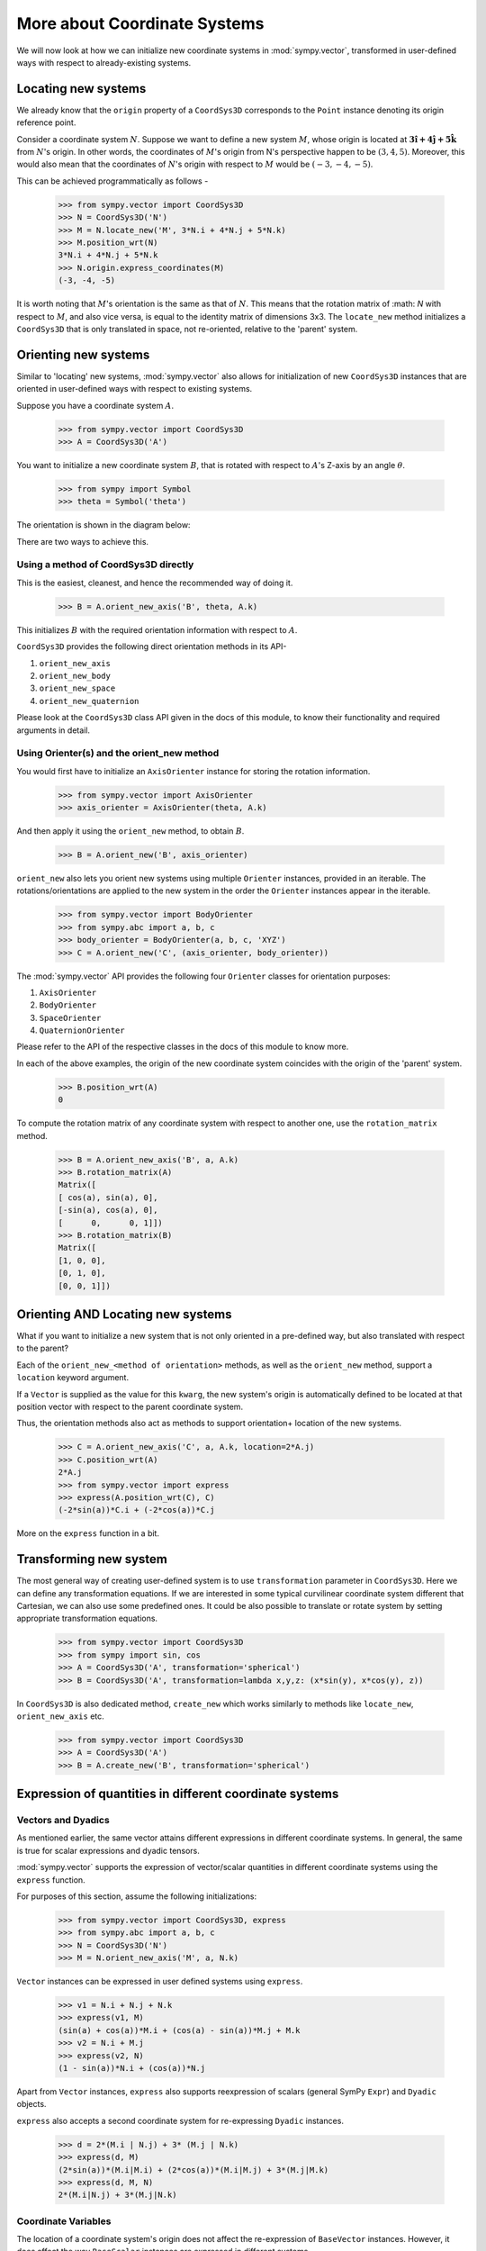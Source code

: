 =============================
More about Coordinate Systems
=============================

We will now look at how we can initialize new coordinate systems in
:mod:`sympy.vector`, transformed in user-defined
ways with respect to already-existing systems.

Locating new systems
====================

We already know that the ``origin`` property of a
``CoordSys3D`` corresponds to the ``Point`` instance
denoting its origin reference point.

Consider a coordinate system :math:`N`. Suppose we want to define
a new system :math:`M`, whose origin is located at
:math:`\mathbf{3\hat{i} + 4\hat{j} + 5\hat{k}}` from :math:`N`'s origin.
In other words, the coordinates of :math:`M`'s origin from N's perspective
happen to be :math:`(3, 4, 5)`. Moreover, this would also mean that
the coordinates of :math:`N`'s origin with respect to :math:`M`
would be :math:`(-3, -4, -5)`.

This can be achieved programmatically as follows -

  >>> from sympy.vector import CoordSys3D
  >>> N = CoordSys3D('N')
  >>> M = N.locate_new('M', 3*N.i + 4*N.j + 5*N.k)
  >>> M.position_wrt(N)
  3*N.i + 4*N.j + 5*N.k
  >>> N.origin.express_coordinates(M)
  (-3, -4, -5)

It is worth noting that :math:`M`'s orientation is the same as that of
:math:`N`. This means that the rotation matrix of :math: `N` with respect
to :math:`M`, and also vice versa, is equal to the identity matrix of
dimensions 3x3.
The ``locate_new`` method initializes a ``CoordSys3D`` that
is only translated in space, not re-oriented, relative to the 'parent'
system.

Orienting new systems
=====================

Similar to 'locating' new systems, :mod:`sympy.vector` also allows for
initialization of new ``CoordSys3D`` instances that are oriented
in user-defined ways with respect to existing systems.

Suppose you have a coordinate system :math:`A`.

  >>> from sympy.vector import CoordSys3D
  >>> A = CoordSys3D('A')

You want to initialize a new coordinate system :math:`B`, that is rotated with
respect to :math:`A`'s Z-axis by an angle :math:`\theta`.

  >>> from sympy import Symbol
  >>> theta = Symbol('theta')

The orientation is shown in the diagram below:

.. image:: coordsys_rot.*
   :height: 250
   :width: 250
   :align: center

There are two ways to achieve this.

Using a method of CoordSys3D directly
-------------------------------------

This is the easiest, cleanest, and hence the recommended way of doing
it.

  >>> B = A.orient_new_axis('B', theta, A.k)

This initializes :math:`B` with the required orientation information with
respect to :math:`A`.

``CoordSys3D`` provides the following direct orientation methods
in its API-

1. ``orient_new_axis``

2. ``orient_new_body``

3. ``orient_new_space``

4. ``orient_new_quaternion``

Please look at the ``CoordSys3D`` class API given in the docs
of this module, to know their functionality and required arguments
in detail.

Using Orienter(s) and the orient_new method
-------------------------------------------

You would first have to initialize an ``AxisOrienter`` instance for
storing the rotation information.

  >>> from sympy.vector import AxisOrienter
  >>> axis_orienter = AxisOrienter(theta, A.k)

And then apply it using the ``orient_new`` method, to obtain :math:`B`.

  >>> B = A.orient_new('B', axis_orienter)

``orient_new`` also lets you orient new systems using multiple
``Orienter`` instances, provided in an iterable. The rotations/orientations
are applied to the new system in the order the ``Orienter`` instances
appear in the iterable.

  >>> from sympy.vector import BodyOrienter
  >>> from sympy.abc import a, b, c
  >>> body_orienter = BodyOrienter(a, b, c, 'XYZ')
  >>> C = A.orient_new('C', (axis_orienter, body_orienter))

The :mod:`sympy.vector` API provides the following four ``Orienter``
classes for orientation purposes:

1. ``AxisOrienter``

2. ``BodyOrienter``

3. ``SpaceOrienter``

4. ``QuaternionOrienter``

Please refer to the API of the respective classes in the docs of this
module to know more.


In each of the above examples, the origin of the new coordinate system
coincides with the origin of the 'parent' system.

  >>> B.position_wrt(A)
  0

To compute the rotation matrix of any coordinate system with respect
to another one, use the ``rotation_matrix`` method.

  >>> B = A.orient_new_axis('B', a, A.k)
  >>> B.rotation_matrix(A)
  Matrix([
  [ cos(a), sin(a), 0],
  [-sin(a), cos(a), 0],
  [      0,      0, 1]])
  >>> B.rotation_matrix(B)
  Matrix([
  [1, 0, 0],
  [0, 1, 0],
  [0, 0, 1]])


Orienting AND Locating new systems
==================================

What if you want to initialize a new system that is not only oriented
in a pre-defined way, but also translated with respect to the parent?

Each of the ``orient_new_<method of orientation>`` methods, as well
as the ``orient_new`` method, support a ``location`` keyword
argument.

If a ``Vector`` is supplied as the value for this ``kwarg``, the
new system's origin is automatically defined to be located at that
position vector with respect to the parent coordinate system.

Thus, the orientation methods also act as methods to support orientation+
location of the new systems.

  >>> C = A.orient_new_axis('C', a, A.k, location=2*A.j)
  >>> C.position_wrt(A)
  2*A.j
  >>> from sympy.vector import express
  >>> express(A.position_wrt(C), C)
  (-2*sin(a))*C.i + (-2*cos(a))*C.j

More on the ``express`` function in a bit.

Transforming new system
=======================

The most general way of creating user-defined system is to use
``transformation`` parameter in ``CoordSys3D``. Here we can define
any transformation equations. If we are interested in some typical
curvilinear coordinate system different that Cartesian, we can also
use some predefined ones. It could be also possible to translate or
rotate system by setting appropriate transformation equations.

  >>> from sympy.vector import CoordSys3D
  >>> from sympy import sin, cos
  >>> A = CoordSys3D('A', transformation='spherical')
  >>> B = CoordSys3D('A', transformation=lambda x,y,z: (x*sin(y), x*cos(y), z))


In ``CoordSys3D`` is also dedicated method, ``create_new`` which works
similarly to methods like ``locate_new``, ``orient_new_axis`` etc.

  >>> from sympy.vector import CoordSys3D
  >>> A = CoordSys3D('A')
  >>> B = A.create_new('B', transformation='spherical')

Expression of quantities in different coordinate systems
========================================================

Vectors and Dyadics
-------------------

As mentioned earlier, the same vector attains different expressions in
different coordinate systems. In general, the same is true for scalar
expressions and dyadic tensors.

:mod:`sympy.vector` supports the expression of vector/scalar quantities
in different coordinate systems using the ``express`` function.

For purposes of this section, assume the following initializations:

  >>> from sympy.vector import CoordSys3D, express
  >>> from sympy.abc import a, b, c
  >>> N = CoordSys3D('N')
  >>> M = N.orient_new_axis('M', a, N.k)

``Vector`` instances can be expressed in user defined systems using
``express``.

  >>> v1 = N.i + N.j + N.k
  >>> express(v1, M)
  (sin(a) + cos(a))*M.i + (cos(a) - sin(a))*M.j + M.k
  >>> v2 = N.i + M.j
  >>> express(v2, N)
  (1 - sin(a))*N.i + (cos(a))*N.j

Apart from ``Vector`` instances, ``express`` also supports
reexpression of scalars (general SymPy ``Expr``) and
``Dyadic`` objects.

``express`` also accepts a second coordinate system
for re-expressing ``Dyadic`` instances.

  >>> d = 2*(M.i | N.j) + 3* (M.j | N.k)
  >>> express(d, M)
  (2*sin(a))*(M.i|M.i) + (2*cos(a))*(M.i|M.j) + 3*(M.j|M.k)
  >>> express(d, M, N)
  2*(M.i|N.j) + 3*(M.j|N.k)

Coordinate Variables
--------------------

The location of a coordinate system's origin does not affect the
re-expression of ``BaseVector`` instances. However, it does affect
the way ``BaseScalar`` instances are expressed in different systems.

``BaseScalar`` instances, are coordinate 'symbols' meant to denote the
variables used in the definition of vector/scalar fields in
:mod:`sympy.vector`.

For example, consider the scalar field
:math:`\mathbf{{T}_{N}(x, y, z) = x + y + z}` defined in system :math:`N`.
Thus, at a point with coordinates :math:`(a, b, c)`, the value of the
field would be :math:`a + b + c`. Now consider system :math:`R`, whose
origin is located at :math:`(1, 2, 3)` with respect to :math:`N` (no
change of orientation).
A point with coordinates :math:`(a, b, c)` in :math:`R` has coordinates
:math:`(a + 1, b + 2, c + 3)` in :math:`N`.
Therefore, the expression for :math:`\mathbf{{T}_{N}}` in :math:`R` becomes
:math:`\mathbf{{T}_{R}}(x, y, z) = x + y + z + 6`.

Coordinate variables, if present in a vector/scalar/dyadic expression,
can also be re-expressed in a given coordinate system, by setting the
``variables`` keyword argument of ``express`` to ``True``.

The above mentioned example, done programmatically, would look like
this -

  >>> R = N.locate_new('R', N.i + 2*N.j + 3*N.k)
  >>> T_N = N.x + N.y + N.z
  >>> express(T_N, R, variables=True)
  R.x + R.y + R.z + 6

Other expression-dependent methods
----------------------------------

The ``to_matrix`` method of ``Vector`` and
``express_coordinates`` method of ``Point`` also return
different results depending on the coordinate system being provided.

  >>> P = R.origin.locate_new('P', a*R.i + b*R.j + c*R.k)
  >>> P.express_coordinates(N)
  (a + 1, b + 2, c + 3)
  >>> P.express_coordinates(R)
  (a, b, c)
  >>> v = N.i + N.j + N.k
  >>> v.to_matrix(M)
  Matrix([
  [sin(a) + cos(a)],
  [cos(a) - sin(a)],
  [              1]])
  >>> v.to_matrix(N)
  Matrix([
  [1],
  [1],
  [1]])
